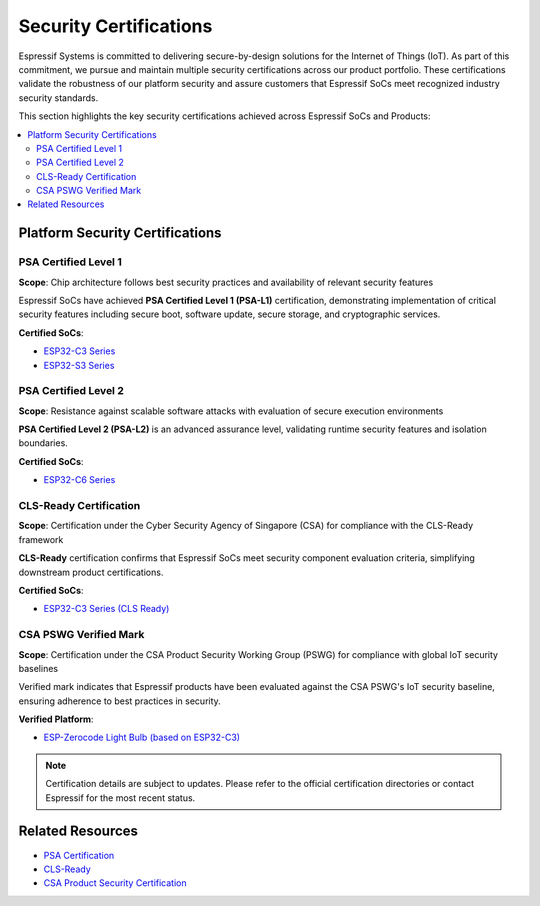 .. _security_certifications:

Security Certifications
=======================

Espressif Systems is committed to delivering secure-by-design solutions for the Internet of Things (IoT). As part of this commitment, we pursue and maintain multiple security certifications across our product portfolio. These certifications validate the robustness of our platform security and assure customers that Espressif SoCs meet recognized industry security standards.

This section highlights the key security certifications achieved across Espressif SoCs and Products:

.. contents::
   :local:
   :depth: 2

Platform Security Certifications
--------------------------------

PSA Certified Level 1
~~~~~~~~~~~~~~~~~~~~~

**Scope**: Chip architecture follows best security practices and availability of relevant security features

Espressif SoCs have achieved **PSA Certified Level 1 (PSA-L1)** certification, demonstrating implementation of critical security features including secure boot, software update, secure storage, and cryptographic services.

**Certified SoCs**:

- `ESP32-C3 Series <https://products.psacertified.org/products/esp32-c3-series>`_
- `ESP32-S3 Series <https://products.psacertified.org/products/esp32-s3-series-esp32-s3-esp32-s3fn8-esp32-s3r2-esp32-s3r8-esp32-s3r8v-esp32-s3fh4r2>`_

PSA Certified Level 2
~~~~~~~~~~~~~~~~~~~~~

**Scope**: Resistance against scalable software attacks with evaluation of secure execution environments

**PSA Certified Level 2 (PSA-L2)** is an advanced assurance level, validating runtime security features and isolation boundaries.

**Certified SoCs**:

- `ESP32-C6 Series <https://products.psacertified.org/products/esp32-c6>`_

CLS-Ready Certification
~~~~~~~~~~~~~~~~~~~~~~~

**Scope**: Certification under the Cyber Security Agency of Singapore (CSA) for compliance with the CLS-Ready framework

**CLS-Ready** certification confirms that Espressif SoCs meet security component evaluation criteria, simplifying downstream product certifications.

**Certified SoCs**:

- `ESP32-C3 Series (CLS Ready) <https://www.csa.gov.sg/our-programmes/certification-and-labelling-schemes/cls-ready/platform-list/>`_

CSA PSWG Verified Mark
~~~~~~~~~~~~~~~~~~~~~~

**Scope**: Certification under the CSA Product Security Working Group (PSWG) for compliance with global IoT security baselines

Verified mark indicates that Espressif products have been evaluated against the CSA PSWG's IoT security baseline, ensuring adherence to best practices in security.

**Verified Platform**:

- `ESP-Zerocode Light Bulb (based on ESP32-C3) <https://verified.csa-iot.org/fkk-q3mk/>`_

.. note::

   Certification details are subject to updates. Please refer to the official certification directories or contact Espressif for the most recent status.

Related Resources
-----------------

- `PSA Certification <https://www.psacertified.org>`_
- `CLS-Ready  <https://www.csa.gov.sg/our-programmes/certification-and-labelling-schemes/cls-ready/about>`_
- `CSA Product Security Certification <https://csa-iot.org/newsroom/the-connectivity-standards-alliance-product-security-working-group-launches-the-iot-device-security-specification-1-0/>`_
